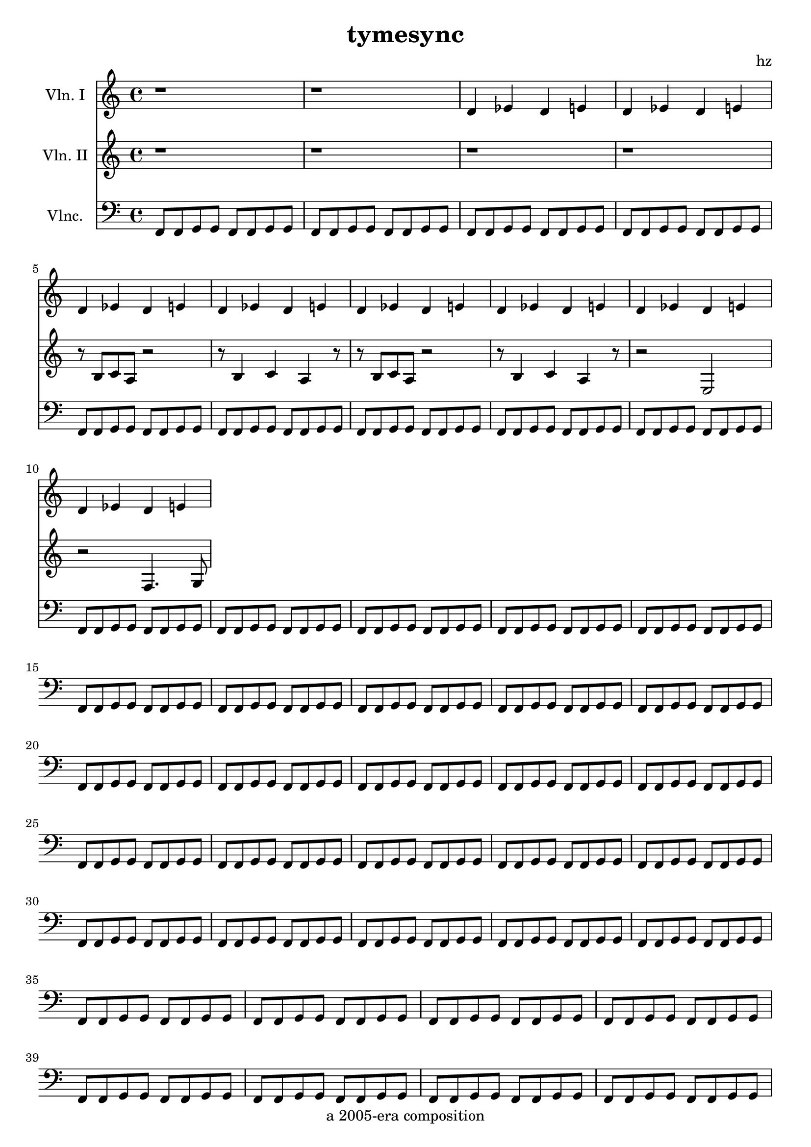 \version "2.18.2"

celloline = {
		f8 f g g f f g g
	}

part.cello = {}
part.va = {}
part.vb = {}

\score {

	<<
	\new Staff { \relative c' {
		\set Staff.instrumentName = "Vln. I"
		r1
		r1
		d4 ees d e
		d ees d e
		d ees d e
		d ees d e
		d ees d e
		d ees d e
		d ees d e
		d ees d e
	}}
	
	\new Staff { \relative c' {
		\set Staff.instrumentName = "Vln. II"
		r1
		r1
		r1
		r1
		r8 b8 c a r2
		r8 b4 c a r8
		r8 b8 c a r2
		r8 b4 c a r8
		r2 e2
		r2 f4. g8
	}}

	\new Staff { \relative c, {
		\set Staff.instrumentName = "Vlnc."
		\clef "bass"
		\celloline 
		\celloline 
		\celloline 
		\celloline 
		\celloline 
		\celloline 
		\celloline 
		\celloline 
		\celloline 
		\celloline 
		\celloline 
		\celloline 
		\celloline 
		\celloline 
		\celloline 
		\celloline 
		\celloline 
		\celloline 
		\celloline 
		\celloline 
		\celloline 
		\celloline 
		\celloline 
		\celloline 
		\celloline 
		\celloline 
		\celloline 
		\celloline 
		\celloline 
		\celloline 
		\celloline 
		\celloline 
		\celloline 
		\celloline 
		\celloline 
		\celloline 
		\celloline 
		\celloline 
		\celloline 
		\celloline 
		\celloline 
		\celloline 
	}}
	>>

	\layout {}
	\midi {}
}

\header {
	title = "tymesync"
	composer = "hz"
	tagline = "a 2005-era composition"
}

